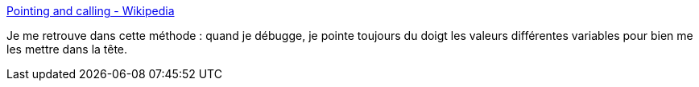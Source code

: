 :jbake-type: post
:jbake-status: published
:jbake-title: Pointing and calling - Wikipedia
:jbake-tags: méthode,psychologie,sécurité,transport,debug,_mois_mai,_année_2020
:jbake-date: 2020-05-20
:jbake-depth: ../
:jbake-uri: shaarli/1590000421000.adoc
:jbake-source: https://nicolas-delsaux.hd.free.fr/Shaarli?searchterm=https%3A%2F%2Fen.wikipedia.org%2Fwiki%2FPointing_and_calling&searchtags=m%C3%A9thode+psychologie+s%C3%A9curit%C3%A9+transport+debug+_mois_mai+_ann%C3%A9e_2020
:jbake-style: shaarli

https://en.wikipedia.org/wiki/Pointing_and_calling[Pointing and calling - Wikipedia]

Je me retrouve dans cette méthode : quand je débugge, je pointe toujours du doigt les valeurs différentes variables pour bien me les mettre dans la tête.

